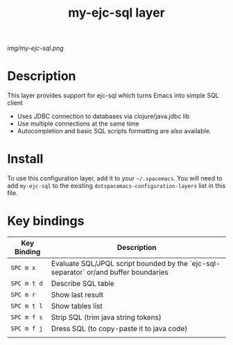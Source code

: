 #+TITLE: my-ejc-sql layer

# The maximum height of the logo should be 200 pixels.
[[img/my-ejc-sql.png]]

# TOC links should be GitHub style anchors.
* Table of Contents                                        :TOC_4_gh:noexport:
 - [[#description][Description]]
 - [[#install][Install]]
 - [[#key-bindings][Key bindings]]

* Description
This layer provides support for ejc-sql which turns Emacs into simple SQL client
- Uses JDBC connection to databases via clojure/java.jdbc lib
- Use multiple connections at the same time
- Autocompletion and basic SQL scripts formatting are also available.

* Install
To use this configuration layer, add it to your =~/.spacemacs=. You will need to
add =my-ejc-sql= to the existing =dotspacemacs-configuration-layers= list in this
file.

* Key bindings

| Key Binding  | Description                                                                                                       |
|--------------+-------------------------------------------------------------------------------------------------------------------|
| ~SPC m x~    | Evaluate SQL/JPQL script bounded by the `ejc-sql-separator` or/and buffer boundaries  |
| ~SPC m t d~  | Describe SQL table                                                                                                |
| ~SPC m r~    | Show last result                                                                            |
| ~SPC m t l~  | Show tables list                                                                            |
| ~SPC m f s~  | Strip SQL (trim java string tokens)                                                      |
| ~SPC m f j~  | Dress SQL (to copy-paste it to java code)                                                  |
|              |                                                                                                                   |
# Use GitHub URLs if you wish to link a Spacemacs documentation file or its heading.
# Examples:
# [[https://github.com/syl20bnr/spacemacs/blob/master/doc/VIMUSERS.org#sessions]]
# [[https://github.com/syl20bnr/spacemacs/blob/master/layers/%2Bfun/emoji/README.org][Link to Emoji layer README.org]]
# If space-doc-mode is enabled, Spacemacs will open a local copy of the linked file.
